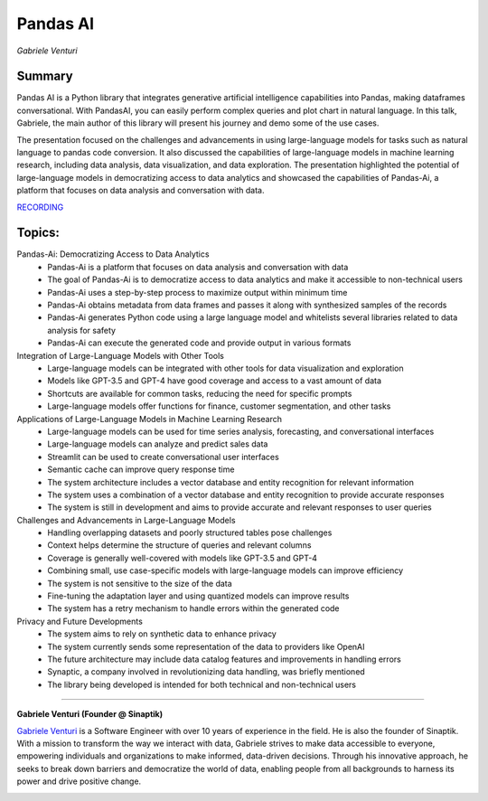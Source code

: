
=========
Pandas AI
=========
*Gabriele Venturi* 

Summary 
-------
Pandas AI is a Python library that integrates generative artificial intelligence capabilities into Pandas, making dataframes conversational. With PandasAI, you can easily perform complex queries and plot chart in natural language. In this talk, Gabriele, the main author of this library will present his journey and demo some of the use cases.

The presentation focused on the challenges and advancements in using large-language models for tasks such as natural language to pandas code conversion. It also discussed the capabilities of large-language models in machine learning research, including data analysis, data visualization, and data exploration. The presentation highlighted the potential of large-language models in democratizing access to data analytics and showcased the capabilities of Pandas-Ai, a platform that focuses on data analysis and conversation with data. 

`RECORDING <https://youtu.be/mQmRi2QTebM>`__

Topics: 
-------
Pandas-Ai: Democratizing Access to Data Analytics 
	* Pandas-Ai is a platform that focuses on data analysis and conversation with data 
	* The goal of Pandas-Ai is to democratize access to data analytics and make it accessible to non-technical users 
	* Pandas-Ai uses a step-by-step process to maximize output within minimum time 
	* Pandas-Ai obtains metadata from data frames and passes it along with synthesized samples of the records 
	* Pandas-Ai generates Python code using a large language model and whitelists several libraries related to data analysis for safety 
	* Pandas-Ai can execute the generated code and provide output in various formats 
Integration of Large-Language Models with Other Tools 
	* Large-language models can be integrated with other tools for data visualization and exploration 
	* Models like GPT-3.5 and GPT-4 have good coverage and access to a vast amount of data 
	* Shortcuts are available for common tasks, reducing the need for specific prompts 
	* Large-language models offer functions for finance, customer segmentation, and other tasks 
Applications of Large-Language Models in Machine Learning Research 
	* Large-language models can be used for time series analysis, forecasting, and conversational interfaces 
	* Large-language models can analyze and predict sales data 
	* Streamlit can be used to create conversational user interfaces 
	* Semantic cache can improve query response time 
	* The system architecture includes a vector database and entity recognition for relevant information 
	* The system uses a combination of a vector database and entity recognition to provide accurate responses 
	* The system is still in development and aims to provide accurate and relevant responses to user queries 
Challenges and Advancements in Large-Language Models 
	* Handling overlapping datasets and poorly structured tables pose challenges 
	* Context helps determine the structure of queries and relevant columns 
	* Coverage is generally well-covered with models like GPT-3.5 and GPT-4 
	* Combining small, use case-specific models with large-language models can improve efficiency 
	* The system is not sensitive to the size of the data 
	* Fine-tuning the adaptation layer and using quantized models can improve results 
	* The system has a retry mechanism to handle errors within the generated code 
Privacy and Future Developments 
	* The system aims to rely on synthetic data to enhance privacy 
	* The system currently sends some representation of the data to providers like OpenAI 
	* The future architecture may include data catalog features and improvements in handling errors 
	* Synaptic, a company involved in revolutionizing data handling, was briefly mentioned 
	* The library being developed is intended for both technical and non-technical users 

----

**​Gabriele Venturi (Founder @ Sinaptik)**

`​Gabriele Venturi <https://www.linkedin.com/in/gabriele-venturi/>`__ is a Software Engineer with over 10 years of experience in the field. He is also the founder of Sinaptik. With a mission to transform the way we interact with data, Gabriele strives to make data accessible to everyone, empowering individuals and organizations to make informed, data-driven decisions. Through his innovative approach, he seeks to break down barriers and democratize the world of data, enabling people from all backgrounds to harness its power and drive positive change.

.. image:: ../_imgs/gabrielev.jpeg
  :width: 400
  :alt: ​Gabriele Venturi Headshot